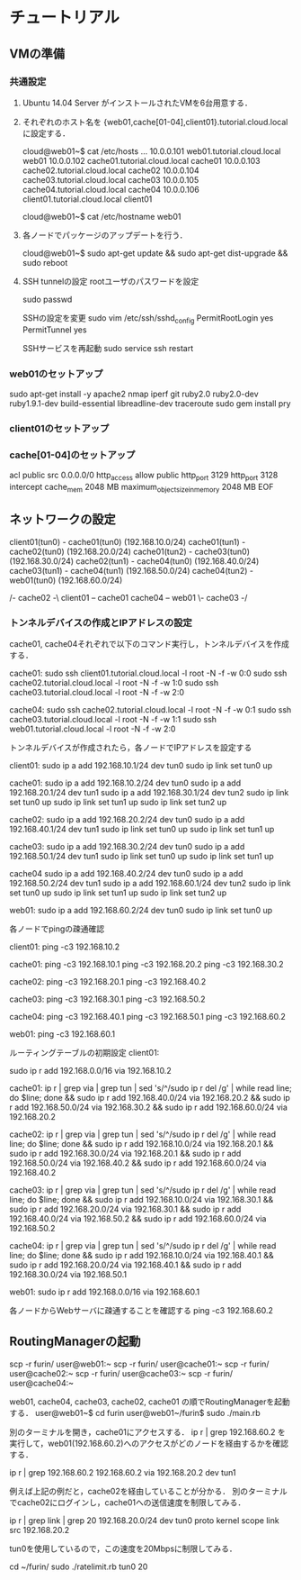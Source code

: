 * チュートリアル

** VMの準備
*** 共通設定
    1. Ubuntu 14.04 Server がインストールされたVMを6台用意する．
 
    2. それぞれのホスト名を {web01,cache[01-04],client01}.tutorial.cloud.localに設定する．

       cloud@web01~$ cat /etc/hosts
       ...
       10.0.0.101	web01.tutorial.cloud.local	web01
       10.0.0.102	cache01.tutorial.cloud.local	cache01
       10.0.0.103	cache02.tutorial.cloud.local	cache02
       10.0.0.104	cache03.tutorial.cloud.local	cache03
       10.0.0.105	cache04.tutorial.cloud.local	cache04
       10.0.0.106	client01.tutorial.cloud.local	client01

       cloud@web01~$ cat /etc/hostname
       web01

    3. 各ノードでパッケージのアップデートを行う．
 
       cloud@web01~$ sudo apt-get update && sudo apt-get dist-upgrade && sudo reboot

    4. SSH tunnelの設定
       rootユーザのパスワードを設定

       sudo passwd

       SSHの設定を変更
       sudo vim /etc/ssh/sshd_config
       PermitRootLogin yes
       PermitTunnel yes

       SSHサービスを再起動
       sudo service ssh restart

*** web01のセットアップ
    
    sudo apt-get install -y apache2 nmap iperf git ruby2.0 ruby2.0-dev ruby1.9.1-dev build-essential libreadline-dev traceroute
    sudo gem install pry

*** client01のセットアップ

*** cache[01-04]のセットアップ

    # apt-get install -y nmap iperf git ruby2.0 ruby2.0-dev ruby1.9.1-dev squid3 build-essential libreadline-dev traceroute
    # gem install pry
    # echo 1 > /proc/sys/net/ipv4/ip_forward

	# iptables -I INPUT -p tcp --dport 22 -j ACCEPT
	# iptables -I INPUT -p tcp --dport 80 -j ACCEPT
	# iptables -I FORWARD -p tcp --dport 80 -j ACCEPT
	# iptables -I PREROUTING -p tcp --dport 80 -j REDIRECT --to-ports 3128

	# cat << EOF >> /etc/squid3/squid.conf
	acl public src 0.0.0.0/0
	http_access allow public
	http_port 3129
	http_port 3128 intercept
	cache_mem 2048 MB
	maximum_object_size_in_memory 2048 MB
	EOF

	# service squid3 restart


** ネットワークの設定

   client01(tun0)  - cache01(tun0) (192.168.10.0/24)
   cache01(tun1) - cache02(tun0) (192.168.20.0/24)
   cache01(tun2) - cache03(tun0) (192.168.30.0/24)
   cache02(tun1) - cache04(tun0) (192.168.40.0/24)
   cache03(tun1) - cache04(tun1) (192.168.50.0/24)
   cache04(tun2) - web01(tun0)   (192.168.60.0/24)

                      /- cache02 -\
   client01 -- cache01             cache04 -- web01
                      \- cache03 -/

*** トンネルデバイスの作成とIPアドレスの設定

    cache01, cache04それぞれで以下のコマンド実行し，トンネルデバイスを作成する．

    cache01:
    sudo ssh client01.tutorial.cloud.local -l root -N -f -w 0:0
    sudo ssh cache02.tutorial.cloud.local -l root -N -f -w 1:0
    sudo ssh cache03.tutorial.cloud.local -l root -N -f -w 2:0
    
    cache04:
    sudo ssh cache02.tutorial.cloud.local -l root -N -f -w 0:1
    sudo ssh cache03.tutorial.cloud.local -l root -N -f -w 1:1
    sudo ssh web01.tutorial.cloud.local -l root -N -f -w 2:0

    トンネルデバイスが作成されたら，各ノードでIPアドレスを設定する

    client01:
    sudo ip a add 192.168.10.1/24 dev tun0
    sudo ip link set tun0 up

    cache01:
    sudo ip a add 192.168.10.2/24 dev tun0
    sudo ip a add 192.168.20.1/24 dev tun1
    sudo ip a add 192.168.30.1/24 dev tun2
    sudo ip link set tun0 up
    sudo ip link set tun1 up
    sudo ip link set tun2 up

    cache02:
    sudo ip a add 192.168.20.2/24 dev tun0
    sudo ip a add 192.168.40.1/24 dev tun1
    sudo ip link set tun0 up
    sudo ip link set tun1 up

    cache03:
    sudo ip a add 192.168.30.2/24 dev tun0
    sudo ip a add 192.168.50.1/24 dev tun1
    sudo ip link set tun0 up
    sudo ip link set tun1 up

    cache04
    sudo ip a add 192.168.40.2/24 dev tun0
    sudo ip a add 192.168.50.2/24 dev tun1
    sudo ip a add 192.168.60.1/24 dev tun2
    sudo ip link set tun0 up
    sudo ip link set tun1 up
    sudo ip link set tun2 up

    web01:
    sudo ip a add 192.168.60.2/24 dev tun0
    sudo ip link set tun0 up

    各ノードでpingの疎通確認

    client01:
    ping -c3 192.168.10.2

    cache01:
    ping -c3 192.168.10.1
    ping -c3 192.168.20.2
    ping -c3 192.168.30.2

    cache02:
    ping -c3 192.168.20.1
    ping -c3 192.168.40.2

    cache03:
    ping -c3 192.168.30.1
    ping -c3 192.168.50.2

    cache04:
    ping -c3 192.168.40.1
    ping -c3 192.168.50.1
    ping -c3 192.168.60.2

    web01:
    ping -c3 192.168.60.1

    ルーティングテーブルの初期設定
    client01:
   

    sudo ip r add 192.168.0.0/16 via 192.168.10.2

    cache01:
    ip r | grep via | grep tun | sed 's/^/sudo ip r del /g' | while read line; do $line; done && sudo ip r add 192.168.40.0/24 via 192.168.20.2 && sudo ip r add 192.168.50.0/24 via 192.168.30.2 && sudo ip r add 192.168.60.0/24 via 192.168.20.2

    cache02:
    ip r | grep via | grep tun | sed 's/^/sudo ip r del /g' | while read line; do $line; done && sudo ip r add 192.168.10.0/24 via 192.168.20.1 && sudo ip r add 192.168.30.0/24 via 192.168.20.1 && sudo ip r add 192.168.50.0/24 via 192.168.40.2 && sudo ip r add 192.168.60.0/24 via 192.168.40.2

    cache03:
    ip r | grep via | grep tun | sed 's/^/sudo ip r del /g' | while read line; do $line; done && sudo ip r add 192.168.10.0/24 via 192.168.30.1 && sudo ip r add 192.168.20.0/24 via 192.168.30.1 && sudo ip r add 192.168.40.0/24 via 192.168.50.2 && sudo ip r add 192.168.60.0/24 via 192.168.50.2

    cache04:
    ip r | grep via | grep tun | sed 's/^/sudo ip r del /g' | while read line; do $line; done && sudo ip r add 192.168.10.0/24 via 192.168.40.1 && sudo ip r add 192.168.20.0/24 via 192.168.40.1 && sudo ip r add 192.168.30.0/24 via 192.168.50.1
   
    web01:
    sudo ip r add 192.168.0.0/16 via 192.168.60.1

    各ノードからWebサーバに疎通することを確認する
    ping -c3 192.168.60.2

** RoutingManagerの起動

   scp -r furin/ user@web01:~
   scp -r furin/ user@cache01:~
   scp -r furin/ user@cache02:~
   scp -r furin/ user@cache03:~
   scp -r furin/ user@cache04:~

   web01, cache04, cache03, cache02, cache01 の順でRoutingManagerを起動する．
   user@web01~$ cd furin
   user@web01~/furin$ sudo ./main.rb

   別のターミナルを開き，cache01にアクセスする．
   ip r | grep 192.168.60.2
   を実行して，web01(192.168.60.2)へのアクセスがどのノードを経由するかを確認する．

   ip r | grep 192.168.60.2
   192.168.60.2 via 192.168.20.2 dev tun1

   例えば上記の例だと，cache02を経由していることが分かる．
   別のターミナルでcache02にログインし，cache01への送信速度を制限してみる．

   ip r | grep link | grep 20
   192.168.20.0/24 dev tun0 proto kernel scope link src 192.168.20.2

   tun0を使用しているので，この速度を20Mbpsに制限してみる．

   cd ~/furin/
   sudo ./ratelimit.rb tun0 20
   
   

   
